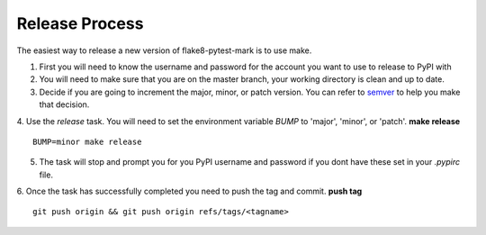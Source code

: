===============
Release Process
===============

The easiest way to release a new version of flake8-pytest-mark is to use make.

1. First you will need to know the username and password for the account you want to use to release to PyPI with

2. You will need to make sure that you are on the master branch, your working directory is clean and up to date.

3. Decide if you are going to increment the major, minor, or patch version.  You can refer to semver_ to help you make that decision.

4. Use the `release` task.  You will need to set the environment variable `BUMP` to 'major', 'minor', or 'patch'.
**make release** ::

    BUMP=minor make release
5. The task will stop and prompt you for you PyPI username and password if you dont have these set in your `.pypirc` file.

6. Once the task has successfully completed you need to push the tag and commit.
**push tag** ::

    git push origin && git push origin refs/tags/<tagname>

.. _semver: https://semver.org